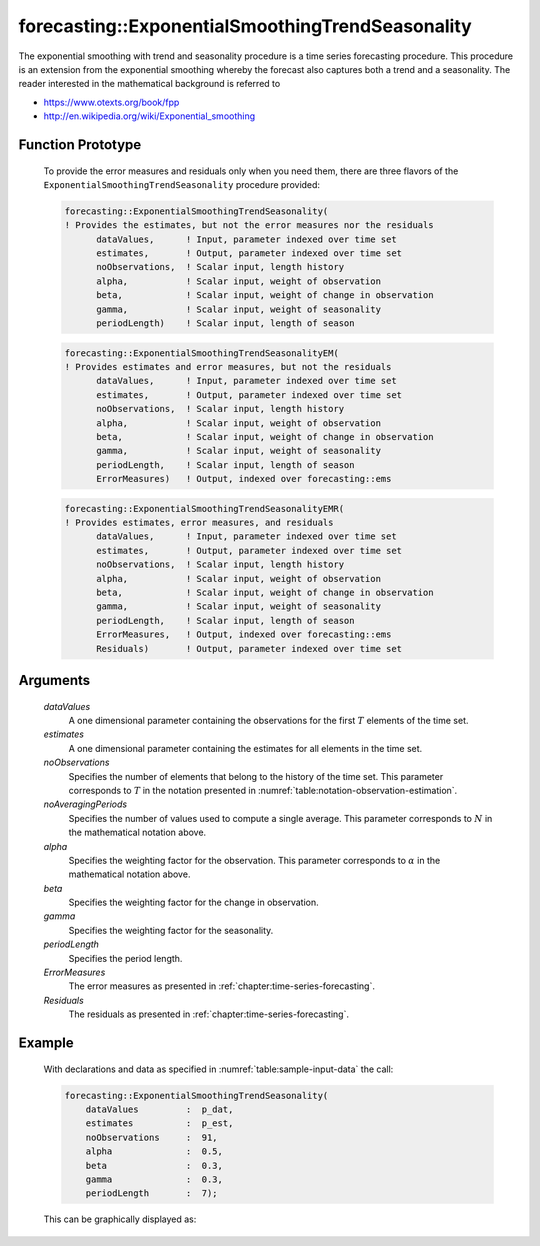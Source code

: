 .. aimms:function:: forecasting::ExponentialSmoothingTrendSeasonality(dataValues, estimates, noObservations, noAveragingPeriods, alpha, beta, gamma, periodLength, ErrorMeasures, Residuals)

.. _forecasting::ExponentialSmoothingTrendSeasonality:

forecasting::ExponentialSmoothingTrendSeasonality
=================================================

The exponential smoothing with trend and seasonality procedure is a time
series forecasting procedure. This procedure is an extension from the
exponential smoothing whereby the forecast also captures both a trend
and a seasonality. The reader interested in the mathematical background
is referred to

-  https://www.otexts.org/book/fpp
-  http://en.wikipedia.org/wiki/Exponential_smoothing

Function Prototype
------------------

    To provide the error measures and residuals only when you need them,
    there are three flavors of the ``ExponentialSmoothingTrendSeasonality``
    procedure provided:

    .. code-block:: aimms

            forecasting::ExponentialSmoothingTrendSeasonality(    
            ! Provides the estimates, but not the error measures nor the residuals
                  dataValues,      ! Input, parameter indexed over time set
                  estimates,       ! Output, parameter indexed over time set
                  noObservations,  ! Scalar input, length history
                  alpha,           ! Scalar input, weight of observation
                  beta,            ! Scalar input, weight of change in observation
                  gamma,           ! Scalar input, weight of seasonality
                  periodLength)    ! Scalar input, length of season

    .. code-block:: aimms

            forecasting::ExponentialSmoothingTrendSeasonalityEM(  
            ! Provides estimates and error measures, but not the residuals
                  dataValues,      ! Input, parameter indexed over time set
                  estimates,       ! Output, parameter indexed over time set
                  noObservations,  ! Scalar input, length history
                  alpha,           ! Scalar input, weight of observation
                  beta,            ! Scalar input, weight of change in observation
                  gamma,           ! Scalar input, weight of seasonality
                  periodLength,    ! Scalar input, length of season
                  ErrorMeasures)   ! Output, indexed over forecasting::ems

    .. code-block:: aimms

            forecasting::ExponentialSmoothingTrendSeasonalityEMR( 
            ! Provides estimates, error measures, and residuals
                  dataValues,      ! Input, parameter indexed over time set
                  estimates,       ! Output, parameter indexed over time set
                  noObservations,  ! Scalar input, length history
                  alpha,           ! Scalar input, weight of observation
                  beta,            ! Scalar input, weight of change in observation
                  gamma,           ! Scalar input, weight of seasonality
                  periodLength,    ! Scalar input, length of season
                  ErrorMeasures,   ! Output, indexed over forecasting::ems
                  Residuals)       ! Output, parameter indexed over time set

Arguments
---------

    *dataValues*
        A one dimensional parameter containing the observations for the first
        :math:`T` elements of the time set.

    *estimates*
        A one dimensional parameter containing the estimates for all elements in
        the time set.

    *noObservations*
        Specifies the number of elements that belong to the history of the time
        set. This parameter corresponds to :math:`T` in the notation presented
        in :numref:`table:notation-observation-estimation`.

    *noAveragingPeriods*
        Specifies the number of values used to compute a single average. This
        parameter corresponds to :math:`N` in the mathematical notation above.

    *alpha*
        Specifies the weighting factor for the observation. This parameter
        corresponds to :math:`\alpha` in the mathematical notation above.

    *beta*
        Specifies the weighting factor for the change in observation.

    *gamma*
        Specifies the weighting factor for the seasonality.

    *periodLength*
        Specifies the period length.

    *ErrorMeasures*
        The error measures as presented in :ref:`chapter:time-series-forecasting`.

    *Residuals*
        The residuals as presented in :ref:`chapter:time-series-forecasting`.

Example
-------

    With declarations and data as specified in :numref:`table:sample-input-data` the call:

    .. code-block:: aimms

                    forecasting::ExponentialSmoothingTrendSeasonality(
                        dataValues         :  p_dat,
                        estimates          :  p_est,
                        noObservations     :  91,
                        alpha              :  0.5,
                        beta               :  0.3,
                        gamma              :  0.3, 
                        periodLength       :  7);



    This can be
    graphically displayed as:

    |image|

    .. |image| image:: images/ESTS2021.png
